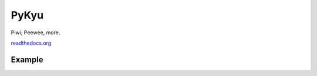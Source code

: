 PyKyu
=====

Piwi; Peewee, more.

`readthedocs.org <http://pypiwi.readthedocs.io/en/latest/>`_

Example
-------
